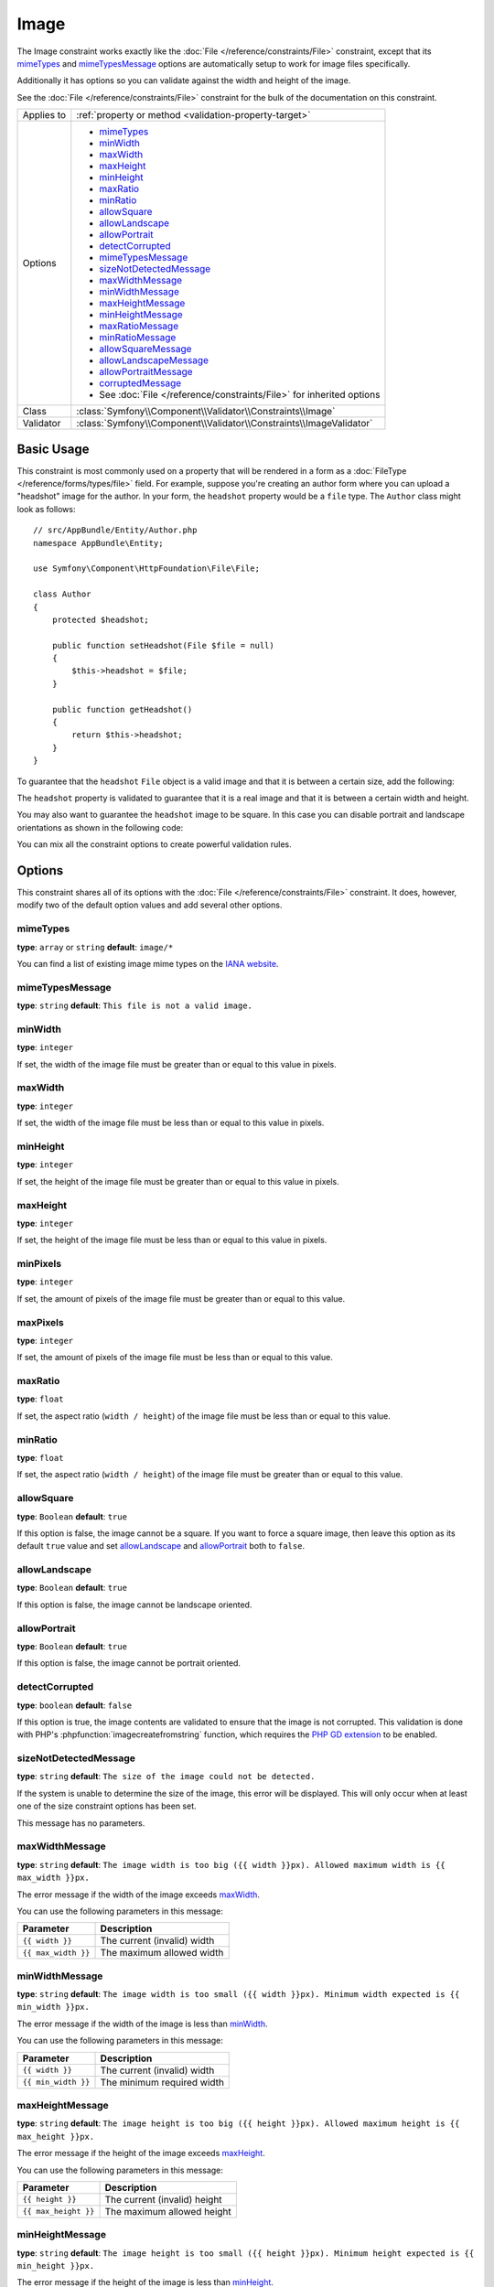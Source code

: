 Image
=====

The Image constraint works exactly like the :doc:`File </reference/constraints/File>`
constraint, except that its `mimeTypes`_ and `mimeTypesMessage`_ options
are automatically setup to work for image files specifically.

Additionally it has options so you can validate against the width and height
of the image.

See the :doc:`File </reference/constraints/File>` constraint for the bulk
of the documentation on this constraint.

+----------------+-----------------------------------------------------------------------+
| Applies to     | :ref:`property or method <validation-property-target>`                |
+----------------+-----------------------------------------------------------------------+
| Options        | - `mimeTypes`_                                                        |
|                | - `minWidth`_                                                         |
|                | - `maxWidth`_                                                         |
|                | - `maxHeight`_                                                        |
|                | - `minHeight`_                                                        |
|                | - `maxRatio`_                                                         |
|                | - `minRatio`_                                                         |
|                | - `allowSquare`_                                                      |
|                | - `allowLandscape`_                                                   |
|                | - `allowPortrait`_                                                    |
|                | - `detectCorrupted`_                                                  |
|                | - `mimeTypesMessage`_                                                 |
|                | - `sizeNotDetectedMessage`_                                           |
|                | - `maxWidthMessage`_                                                  |
|                | - `minWidthMessage`_                                                  |
|                | - `maxHeightMessage`_                                                 |
|                | - `minHeightMessage`_                                                 |
|                | - `maxRatioMessage`_                                                  |
|                | - `minRatioMessage`_                                                  |
|                | - `allowSquareMessage`_                                               |
|                | - `allowLandscapeMessage`_                                            |
|                | - `allowPortraitMessage`_                                             |
|                | - `corruptedMessage`_                                                 |
|                | - See :doc:`File </reference/constraints/File>` for inherited options |
+----------------+-----------------------------------------------------------------------+
| Class          | :class:`Symfony\\Component\\Validator\\Constraints\\Image`            |
+----------------+-----------------------------------------------------------------------+
| Validator      | :class:`Symfony\\Component\\Validator\\Constraints\\ImageValidator`   |
+----------------+-----------------------------------------------------------------------+

Basic Usage
-----------

This constraint is most commonly used on a property that will be rendered
in a form as a :doc:`FileType </reference/forms/types/file>` field. For
example, suppose you're creating an author form where you can upload a
"headshot" image for the author. In your form, the ``headshot`` property
would be a ``file`` type. The ``Author`` class might look as follows::

    // src/AppBundle/Entity/Author.php
    namespace AppBundle\Entity;

    use Symfony\Component\HttpFoundation\File\File;

    class Author
    {
        protected $headshot;

        public function setHeadshot(File $file = null)
        {
            $this->headshot = $file;
        }

        public function getHeadshot()
        {
            return $this->headshot;
        }
    }

To guarantee that the ``headshot`` ``File`` object is a valid image and
that it is between a certain size, add the following:

.. configuration-block::

    .. code-block:: php-annotations

        // src/AppBundle/Entity/Author.php
        namespace AppBundle\Entity;

        use Symfony\Component\Validator\Constraints as Assert;

        class Author
        {
            /**
             * @Assert\Image(
             *     minWidth = 200,
             *     maxWidth = 400,
             *     minHeight = 200,
             *     maxHeight = 400
             * )
             */
            protected $headshot;
        }

    .. code-block:: yaml

        # src/AppBundle/Resources/config/validation.yml
        AppBundle\Entity\Author:
            properties:
                headshot:
                    - Image:
                        minWidth: 200
                        maxWidth: 400
                        minHeight: 200
                        maxHeight: 400

    .. code-block:: xml

        <!-- src/AppBundle/Resources/config/validation.xml -->
        <?xml version="1.0" encoding="UTF-8" ?>
        <constraint-mapping xmlns="http://symfony.com/schema/dic/constraint-mapping"
            xmlns:xsi="http://www.w3.org/2001/XMLSchema-instance"
            xsi:schemaLocation="http://symfony.com/schema/dic/constraint-mapping http://symfony.com/schema/dic/constraint-mapping/constraint-mapping-1.0.xsd">

            <class name="AppBundle\Entity\Author">
                <property name="headshot">
                    <constraint name="Image">
                        <option name="minWidth">200</option>
                        <option name="maxWidth">400</option>
                        <option name="minHeight">200</option>
                        <option name="maxHeight">400</option>
                    </constraint>
                </property>
            </class>
        </constraint-mapping>

    .. code-block:: php

        // src/AppBundle/Entity/Author.php
        namespace AppBundle\Entity;

        use Symfony\Component\Validator\Mapping\ClassMetadata;
        use Symfony\Component\Validator\Constraints as Assert;

        class Author
        {
            public static function loadValidatorMetadata(ClassMetadata $metadata)
            {
                $metadata->addPropertyConstraint('headshot', new Assert\Image([
                    'minWidth' => 200,
                    'maxWidth' => 400,
                    'minHeight' => 200,
                    'maxHeight' => 400,
                ]));
            }
        }

The ``headshot`` property is validated to guarantee that it is a real image
and that it is between a certain width and height.

You may also want to guarantee the ``headshot`` image to be square. In this
case you can disable portrait and landscape orientations as shown in the
following code:

.. configuration-block::

    .. code-block:: php-annotations

        // src/AppBundle/Entity/Author.php
        namespace AppBundle\Entity;

        use Symfony\Component\Validator\Constraints as Assert;

        class Author
        {
            /**
             * @Assert\Image(
             *     allowLandscape = false,
             *     allowPortrait = false
             * )
             */
            protected $headshot;
        }

    .. code-block:: yaml

        # src/AppBundle/Resources/config/validation.yml
        AppBundle\Entity\Author:
            properties:
                headshot:
                    - Image:
                        allowLandscape: false
                        allowPortrait: false

    .. code-block:: xml

        <!-- src/AppBundle/Resources/config/validation.xml -->
        <class name="AppBundle\Entity\Author">
            <property name="headshot">
                <constraint name="Image">
                    <option name="allowLandscape">false</option>
                    <option name="allowPortrait">false</option>
                </constraint>
            </property>
        </class>

    .. code-block:: php

        // src/AppBundle/Entity/Author.php
        namespace AppBundle\Entity;

        use Symfony\Component\Validator\Mapping\ClassMetadata;
        use Symfony\Component\Validator\Constraints as Assert;

        class Author
        {
            // ...

            public static function loadValidatorMetadata(ClassMetadata $metadata)
            {
                $metadata->addPropertyConstraint('headshot', new Assert\Image([
                    'allowLandscape'    => false,
                    'allowPortrait'     => false,
                ]));
            }
        }

You can mix all the constraint options to create powerful validation rules.

Options
-------

This constraint shares all of its options with the :doc:`File </reference/constraints/File>`
constraint. It does, however, modify two of the default option values and
add several other options.

mimeTypes
~~~~~~~~~

**type**: ``array`` or ``string`` **default**: ``image/*``

You can find a list of existing image mime types on the `IANA website`_.

mimeTypesMessage
~~~~~~~~~~~~~~~~

**type**: ``string`` **default**: ``This file is not a valid image.``

minWidth
~~~~~~~~

**type**: ``integer``

If set, the width of the image file must be greater than or equal to this
value in pixels.

maxWidth
~~~~~~~~

**type**: ``integer``

If set, the width of the image file must be less than or equal to this
value in pixels.

minHeight
~~~~~~~~~

**type**: ``integer``

If set, the height of the image file must be greater than or equal to this
value in pixels.

maxHeight
~~~~~~~~~

**type**: ``integer``

If set, the height of the image file must be less than or equal to this
value in pixels.

minPixels
~~~~~~~~~

.. versionadded:: 3.4

    The ``minPixels`` option has been introduced in Symfony 3.4.

**type**: ``integer``

If set, the amount of pixels of the image file must be greater than or equal to this
value.

maxPixels
~~~~~~~~~

.. versionadded:: 3.4

    The ``maxPixels`` option has been introduced in Symfony 3.4.

**type**: ``integer``

If set, the amount of pixels of the image file must be less than or equal to this
value.

maxRatio
~~~~~~~~

**type**: ``float``

If set, the aspect ratio (``width / height``) of the image file must be less
than or equal to this value.

minRatio
~~~~~~~~

**type**: ``float``

If set, the aspect ratio (``width / height``) of the image file must be greater
than or equal to this value.

allowSquare
~~~~~~~~~~~

**type**: ``Boolean`` **default**: ``true``

If this option is false, the image cannot be a square. If you want to force
a square image, then leave this option as its default ``true`` value
and set `allowLandscape`_ and `allowPortrait`_ both to ``false``.

allowLandscape
~~~~~~~~~~~~~~

**type**: ``Boolean`` **default**: ``true``

If this option is false, the image cannot be landscape oriented.

allowPortrait
~~~~~~~~~~~~~

**type**: ``Boolean`` **default**: ``true``

If this option is false, the image cannot be portrait oriented.

detectCorrupted
~~~~~~~~~~~~~~~

**type**: ``boolean`` **default**: ``false``

If this option is true, the image contents are validated to ensure that the
image is not corrupted. This validation is done with PHP's :phpfunction:`imagecreatefromstring`
function, which requires the `PHP GD extension`_ to be enabled.

sizeNotDetectedMessage
~~~~~~~~~~~~~~~~~~~~~~

**type**: ``string`` **default**: ``The size of the image could not be detected.``

If the system is unable to determine the size of the image, this error will
be displayed. This will only occur when at least one of the size constraint
options has been set.

This message has no parameters.

maxWidthMessage
~~~~~~~~~~~~~~~

**type**: ``string`` **default**: ``The image width is too big ({{ width }}px).
Allowed maximum width is {{ max_width }}px.``

The error message if the width of the image exceeds `maxWidth`_.

You can use the following parameters in this message:

+---------------------+-----------------------------+
| Parameter           | Description                 |
+=====================+=============================+
| ``{{ width }}``     | The current (invalid) width |
+---------------------+-----------------------------+
| ``{{ max_width }}`` | The maximum allowed width   |
+---------------------+-----------------------------+

minWidthMessage
~~~~~~~~~~~~~~~

**type**: ``string`` **default**: ``The image width is too small ({{ width }}px).
Minimum width expected is {{ min_width }}px.``

The error message if the width of the image is less than `minWidth`_.

You can use the following parameters in this message:

+---------------------+-----------------------------+
| Parameter           | Description                 |
+=====================+=============================+
| ``{{ width }}``     | The current (invalid) width |
+---------------------+-----------------------------+
| ``{{ min_width }}`` | The minimum required width  |
+---------------------+-----------------------------+

maxHeightMessage
~~~~~~~~~~~~~~~~

**type**: ``string`` **default**: ``The image height is too big ({{ height }}px).
Allowed maximum height is {{ max_height }}px.``

The error message if the height of the image exceeds `maxHeight`_.

You can use the following parameters in this message:

+----------------------+------------------------------+
| Parameter            | Description                  |
+======================+==============================+
| ``{{ height }}``     | The current (invalid) height |
+----------------------+------------------------------+
| ``{{ max_height }}`` | The maximum allowed height   |
+----------------------+------------------------------+

minHeightMessage
~~~~~~~~~~~~~~~~

**type**: ``string`` **default**: ``The image height is too small ({{ height }}px).
Minimum height expected is {{ min_height }}px.``

The error message if the height of the image is less than `minHeight`_.

You can use the following parameters in this message:

+----------------------+------------------------------+
| Parameter            | Description                  |
+======================+==============================+
| ``{{ height }}``     | The current (invalid) height |
+----------------------+------------------------------+
| ``{{ min_height }}`` | The minimum required height  |
+----------------------+------------------------------+

maxPixelsMessage
~~~~~~~~~~~~~~~~

.. versionadded:: 3.4

    The ``maxPixelsMessage`` option has been introduced in Symfony 3.4.

**type**: ``string`` **default**: ``The image has to many pixels ({{ pixels }} pixels).
Maximum amount expected is {{ max_pixels }} pixels.``

The error message if the amount of pixels of the image exceeds `maxPixels`_.

You can use the following parameters in this message:

+----------------------+---------------------------------------+
| Parameter            | Description                           |
+======================+=======================================+
| ``{{ pixels }}``     | The current amount of pixels          |
+----------------------+---------------------------------------+
| ``{{ max_pixels }}`` | The maximum allowed amount of pixels  |
+----------------------+---------------------------------------+
| ``{{ height }}``     | The current image height              |
+----------------------+---------------------------------------+
| ``{{ width }}``      | The current image width               |
+----------------------+---------------------------------------+

minPixelsMessage
~~~~~~~~~~~~~~~~

.. versionadded:: 3.4

    The ``minPixelsMessage`` option has been introduced in Symfony 3.4.

**type**: ``string`` **default**: ``The image has too few pixels ({{ pixels }} pixels).
Minimum amount expected is {{ min_pixels }} pixels.``

The error message if the amount of pixels of the image is less than `minPixels`_.

You can use the following parameters in this message:

+----------------------+---------------------------------------+
| Parameter            | Description                           |
+======================+=======================================+
| ``{{ pixels }}``     | The current amount of pixels          |
+----------------------+---------------------------------------+
| ``{{ min_pixels }}`` | The minimum required amount of pixels |
+----------------------+---------------------------------------+
| ``{{ height }}``     | The current image height              |
+----------------------+---------------------------------------+
| ``{{ width }}``      | The current image width               |
+----------------------+---------------------------------------+

maxRatioMessage
~~~~~~~~~~~~~~~

**type**: ``string`` **default**: ``The image ratio is too big ({{ ratio }}).
Allowed maximum ratio is {{ max_ratio }}``

The error message if the aspect ratio of the image exceeds `maxRatio`_.

You can use the following parameters in this message:

+---------------------+-----------------------------+
| Parameter           | Description                 |
+=====================+=============================+
| ``{{ ratio }}``     | The current (invalid) ratio |
+---------------------+-----------------------------+
| ``{{ max_ratio }}`` | The maximum allowed ratio   |
+---------------------+-----------------------------+

minRatioMessage
~~~~~~~~~~~~~~~

**type**: ``string`` **default**: ``The image ratio is too small ({{ ratio }}).
Minimum ratio expected is {{ min_ratio }}``

The error message if the aspect ratio of the image is less than `minRatio`_.

You can use the following parameters in this message:

+---------------------+-----------------------------+
| Parameter           | Description                 |
+=====================+=============================+
| ``{{ ratio }}``     | The current (invalid) ratio |
+---------------------+-----------------------------+
| ``{{ min_ratio }}`` | The minimum required ratio  |
+---------------------+-----------------------------+

allowSquareMessage
~~~~~~~~~~~~~~~~~~

**type**: ``string`` **default**: ``The image is square ({{ width }}x{{ height }}px).
Square images are not allowed``

The error message if the image is square and you set `allowSquare`_ to ``false``.

You can use the following parameters in this message:

+------------------+--------------------+
| Parameter        | Description        |
+==================+====================+
| ``{{ width }}``  | The current width  |
+------------------+--------------------+
| ``{{ height }}`` | The current height |
+------------------+--------------------+

allowLandscapeMessage
~~~~~~~~~~~~~~~~~~~~~

**type**: ``string`` **default**: ``The image is landscape oriented ({{ width }}x{{ height }}px).
Landscape oriented images are not allowed``

The error message if the image is landscape oriented and you set `allowLandscape`_ to ``false``.

You can use the following parameters in this message:

+------------------+--------------------+
| Parameter        | Description        |
+==================+====================+
| ``{{ width }}``  | The current width  |
+------------------+--------------------+
| ``{{ height }}`` | The current height |
+------------------+--------------------+

allowPortraitMessage
~~~~~~~~~~~~~~~~~~~~

**type**: ``string`` **default**: ``The image is portrait oriented ({{ width }}x{{ height }}px).
Portrait oriented images are not allowed``

The error message if the image is portrait oriented and you set `allowPortrait`_ to ``false``.

You can use the following parameters in this message:

+------------------+--------------------+
| Parameter        | Description        |
+==================+====================+
| ``{{ width }}``  | The current width  |
+------------------+--------------------+
| ``{{ height }}`` | The current height |
+------------------+--------------------+

corruptedMessage
~~~~~~~~~~~~~~~~

**type**: ``string`` **default**: ``The image file is corrupted.``

The error message when the `detectCorrupted`_ option is enabled and the image
is corrupted.

This message has no parameters.

.. _`IANA website`: http://www.iana.org/assignments/media-types/image/index.html
.. _`PHP GD extension`: http://php.net/manual/en/book.image.php
